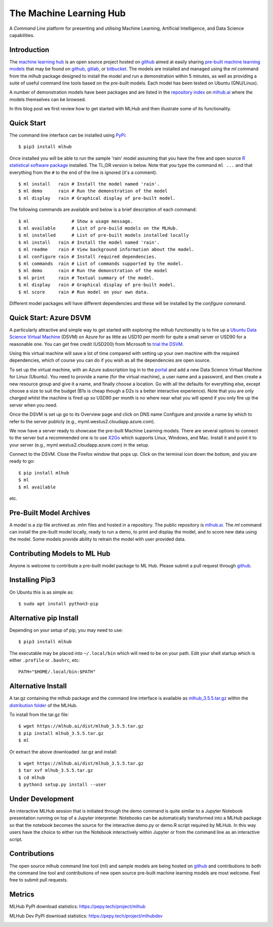 The Machine Learning Hub
========================

A *Command Line* platform for presenting and utilising Machine Learning,
Artificial Intelligence, and Data Science capabilities.

Introduction
------------

The `machine learning hub <https://mlhub.ai>`__ is an open source
project hosted on `github <https://github.com/mlhubber/mlhub>`__ aimed
at easily sharing `pre-built machine learning
models <https://github.com/mlhubber/mlmodels>`__ that may be found on
`github <https://github.com>`__, `gitlab <https://gitlab.com>`__, or
`bitbucket <https://bitbucket.org>`__. The models are installed and
managed using the *ml* command from the *mlhub* package designed to
install the model and run a demonstration within 5 minutes, as well as
providing a suite of useful command line tools based on the pre-built
models. Each model has been tested on Ubuntu (GNU/Linux).

A number of demonstration models have been packages and are listed in
the `repository index <https://mlhub.ai/Packages.html>`__ on
`mlhub.ai <https://mlhub.ai/>`__ where the models themselves can be
browsed.

In this blog post we first review how to get started with MLHub and then
illustrate some of its functionality.

Quick Start
-----------

The command line interface can be installed using
`PyPi <https://pypi.org/project/mlhub/>`__:

::

    $ pip3 install mlhub

Once installed you will be able to run the sample 'rain' model assuming
that you have the free and open source `R statistical software
package <https://cran.r-project.org>`__ installed. The TL;DR version is
below. Note that you type the command ``ml ...`` and that everything
from the ``#`` to the end of the line is ignored (it's a comment):

::

    $ ml install   rain # Install the model named 'rain'.
    $ ml demo      rain # Run the demonstration of the model
    $ ml display   rain # Graphical display of pre-built model.

The following commands are available and below is a brief description of
each command:

::

    $ ml                # Show a usage message.
    $ ml available      # List of pre-build models on the MLHub.
    $ ml installed      # List of pre-built models installed locally
    $ ml install   rain # Install the model named 'rain'.
    $ ml readme    rain # View background information about the model.
    $ ml configure rain # Install required dependencies.
    $ ml commands  rain # List of commands supported by the model.
    $ ml demo      rain # Run the demonstration of the model
    $ ml print     rain # Textual summary of the model.
    $ ml display   rain # Graphical display of pre-built model.
    $ ml score     rain # Run model on your own data.

Different model packages will have different dependencies and these will
be installed by the *configure* command.

Quick Start: Azure DSVM
-----------------------

A particularly attractive and simple way to get started with exploring
the mlhub functionality is to fire up a `Ubuntu Data Science Virtual
Machine <https://aka.ms/dsvm>`__ (DSVM) on Azure for as little as USD10
per month for quite a small server or USD90 for a reasonable one. You
can get free credit (USD200) from Microsoft to `trial the
DSVM <https://aka.ms/free>`__.

Using this virtual machine will save a lot of time compared with setting
up your own machine with the required dependencies, which of course you
can do if you wish as all the dependencies are open source.

To set up the virtual machine, with an Azure subscription log in to the
`portal <https://portal.azure.com/>`__ and add a new Data Science
Virtual Machine for Linux (Ubuntu). You need to provide a name (for the
virtual machine), a user name and a password, and then create a new
resource group and give it a name, and finally choose a location. Go
with all the defaults for everything else, except choose a size to suit
the budget (B1s is cheap though a D2s is a better interactive
experience). Note that you are only charged whilst the machine is fired
up so USD90 per month is no where near what you will spend if you only
fire up the server when you need.

Once the DSVM is set up go to its Overview page and click on DNS name
Configure and provide a name by which to refer to the server publicly
(e.g., myml.westus2.cloudapp.azure.com).

We now have a server ready to showcase the pre-built Machine Learning
models. There are several options to connect to the server but a
recommended one is to use `X2Go <https://x2go.org/>`__ which supports
Linux, Windows, and Mac. Install it and point it to your server (e.g.,
myml.westus2.cloudapp.azure.com) in the setup.

Connect to the DSVM. Close the Firefox window that pops up. Click on the
terminal icon down the bottom, and you are ready to go:

::

    $ pip install mlhub
    $ ml
    $ ml available

etc.

Pre-Built Model Archives
------------------------

A model is a zip file archived as .mlm files and hosted in a repository.
The public repository is `mlhub.ai <https://mlhub.ai/>`__. The *ml*
command can install the pre-built model locally, ready to run a demo, to
print and display the model, and to score new data using the model. Some
models provide ability to retrain the model with user provided data.

Contributing Models to ML Hub
-----------------------------

Anyone is welcome to contribute a pre-built model package to ML Hub.
Please submit a pull request through
`github <https://github.com/mlhubber>`__.

Installing Pip3
---------------

On Ubuntu this is as simple as:

::

    $ sudo apt install python3-pip

Alternative pip Install
-----------------------

Depending on your setup of pip, you may need to use:

::

    $ pip3 install mlhub

The executable may be placed into ``~/.local/bin`` which will need to be
on your path. Edit your shell startup which is either ``.profile`` or
``.bashrc``, etc:

::

    PATH="$HOME/.local/bin:$PATH"

Alternative Install
-------------------

A tar.gz containing the mlhub package and the command line interface is
available as
`mlhub\_3.5.5.tar.gz <https://mlhub.ai/dist/mlhub_3.5.5.tar.gz>`__
within the `distribution folder <https://mlhub.ai/dist/>`__ of the
MLHub.

To install from the tar.gz file:

::

    $ wget https://mlhub.ai/dist/mlhub_3.5.5.tar.gz
    $ pip install mlhub_3.5.5.tar.gz
    $ ml

Or extract the above downloaded .tar.gz and install:

::

    $ wget https://mlhub.ai/dist/mlhub_3.5.5.tar.gz
    $ tar xvf mlhub_3.5.5.tar.gz
    $ cd mlhub
    $ python3 setup.py install --user

Under Development
-----------------

An interactive MLHub session that is initiated through the demo command
is quite similar to a Jupyter Notebook presentation running on top of a
Jupyter interpreter. Notebooks can be automatically transformed into a
MLHub package so that the notebook becomes the source for the
interactive demo.py or demo.R script required by MLHub. In this way
users have the choice to either run the Notebook interactively within
Jupyter or from the command line as an interactive script.

Contributions
-------------

The open source mlhub command line tool (ml) and sample models are being
hosted on `github <https://github.com/mlhubber>`__ and contributions to
both the command line tool and contributions of new open source
pre-built machine learning models are most welcome. Feel free to submit
pull requests.

Metrics
-------

MLHub PyPI download statistics: https://pepy.tech/project/mlhub

|Downloads| |Downloads| |Downloads|

MLHub Dev PyPI download statistics: https://pepy.tech/project/mlhubdev

|Downloads| |Downloads| |Downloads|

.. |MLHub Status| image:: http://badge.kloud51.com/pypi/s/mlhub.svg
   :target: https://mlhub.ai
.. |PyPi version| image:: https://img.shields.io/pypi/v/mlhub.svg
   :target: https://mlhub.ai
.. |PyPi downloads| image:: https://pypip.in/d/mlhub/badge.png
   :target: https://mlhub.ai
.. |Downloads| image:: https://pepy.tech/badge/mlhub
   :target: https://pepy.tech/project/mlhub
.. |Downloads per Month| image:: https://pepy.tech/badge/mlhub/month
   :target: https://pepy.tech/project/mlhub
.. |Downloads per Week| image:: https://pepy.tech/badge/mlhub/week
   :target: https://pepy.tech/project/mlhub
.. |Dev Downloads| image:: https://pepy.tech/badge/mlhubdev
   :target: https://pepy.tech/project/mlhubdev
.. |Dev Downloads per Month| image:: https://pepy.tech/badge/mlhubdev/month
   :target: https://pepy.tech/project/mlhubdev
.. |Dev Downloads per Week| image:: https://pepy.tech/badge/mlhubdev/week
   :target: https://pepy.tech/project/mlhubdev
